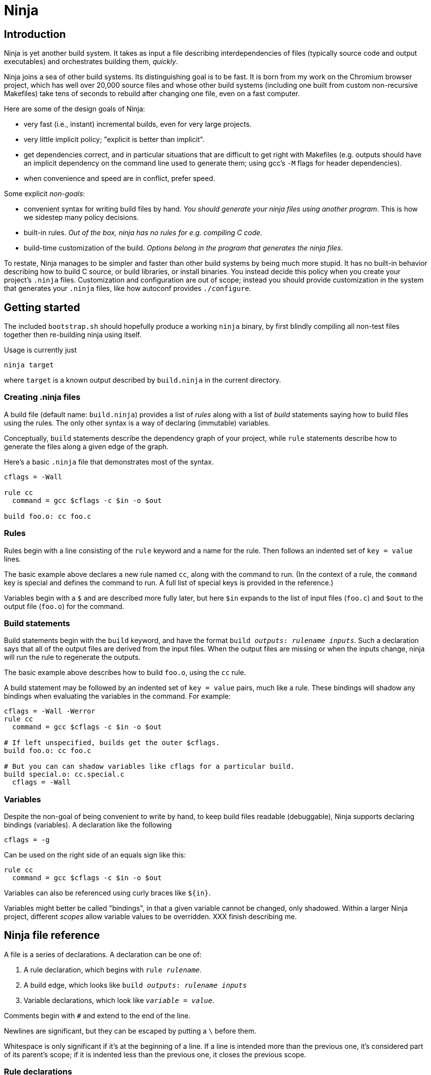 Ninja
=====

Introduction
------------

Ninja is yet another build system.  It takes as input a file
describing interdependencies of files (typically source code and
output executables) and orchestrates building them, _quickly_.

Ninja joins a sea of other build systems.  Its distinguishing goal is
to be fast.  It is born from my work on the Chromium browser project,
which has well over 20,000 source files and whose other build systems
(including one built from custom non-recursive Makefiles) take tens of
seconds to rebuild after changing one file, even on a fast computer.

Here are some of the design goals of Ninja:

* very fast (i.e., instant) incremental builds, even for very large
  projects.

* very little implicit policy; "explicit is better than implicit".

* get dependencies correct, and in particular situations that are
  difficult to get right with Makefiles (e.g. outputs should have an
  implicit dependency on the command line used to generate them; using
  gcc's `-M` flags for header dependencies).

* when convenience and speed are in conflict, prefer speed.

Some explicit _non-goals_:

* convenient syntax for writing build files by hand.  _You should
  generate your ninja files using another program_.  This is how we
  sidestep many policy decisions.

* built-in rules. _Out of the box, ninja has no rules for
  e.g. compiling C code._

* build-time customization of the build. _Options belong in
  the program that generates the ninja files_.

To restate, Ninja manages to be simpler and faster than other build
systems by being much more stupid.  It has no built-in behavior
describing how to build C source, or build libraries, or install
binaries.  You instead decide this policy when you create your
project's `.ninja` files.  Customization and configuration are out of
scope; instead you should provide customization in the system that
generates your `.ninja` files, like how autoconf provides
`./configure`.

Getting started
---------------

The included `bootstrap.sh` should hopefully produce a working `ninja`
binary, by first blindly compiling all non-test files together then
re-building ninja using itself.

Usage is currently just

----------------
ninja target
----------------

where `target` is a known output described by `build.ninja` in the
current directory.

Creating .ninja files
~~~~~~~~~~~~~~~~~~~~~
A build file (default name: `build.ninja`) provides a list of _rules_
along with a list of _build_ statements saying how to build files
using the rules.  The only other syntax is a way of declaring
(immutable) variables.

Conceptually, `build` statements describe the dependency graph of your
project, while `rule` statements describe how to generate the files
along a given edge of the graph.

Here's a basic `.ninja` file that demonstrates most of the syntax.

---------------------------------
cflags = -Wall

rule cc
  command = gcc $cflags -c $in -o $out

build foo.o: cc foo.c
---------------------------------

Rules
~~~~~

Rules begin with a line consisting of the `rule` keyword and a name
for the rule.  Then follows an indented set of `key = value` lines.

The basic example above declares a new rule named `cc`, along with the
command to run.  (In the context of a rule, the `command` key is
special and defines the command to run.  A full list of special keys
is provided in the reference.)

Variables begin with a `$` and are described more fully later, but
here `$in` expands to the list of input files (`foo.c`) and `$out` to
the output file (`foo.o`) for the command.


Build statements
~~~~~~~~~~~~~~~~

Build statements begin with the `build` keyword, and have the format
+build _outputs_: _rulename_ _inputs_+.  Such a declaration says that
all of the output files are derived from the input files.  When the output
files are missing or when the inputs change, ninja will run the rule
to regenerate the outputs.

The basic example above describes how to build `foo.o`, using the `cc`
rule.

A build statement may be followed by an indented set of `key = value`
pairs, much like a rule.  These bindings will shadow any bindings when
evaluating the variables in the command.  For example:

----------------
cflags = -Wall -Werror
rule cc
  command = gcc $cflags -c $in -o $out

# If left unspecified, builds get the outer $cflags.
build foo.o: cc foo.c

# But you can can shadow variables like cflags for a particular build.
build special.o: cc.special.c
  cflags = -Wall
----------------


Variables
~~~~~~~~~
Despite the non-goal of being convenient to write by hand, to keep
build files readable (debuggable), Ninja supports declaring bindings
(variables).  A declaration like the following

----------------
cflags = -g
----------------

Can be used on the right side of an equals sign like this:

----------------
rule cc
  command = gcc $cflags -c $in -o $out
----------------

Variables can also be referenced using curly braces like `${in}`.

Variables might better be called "bindings", in that a given variable
cannot be changed, only shadowed.  Within a larger Ninja project,
different _scopes_ allow variable values to be overridden.  XXX finish
describing me.

Ninja file reference
--------------------
A file is a series of declarations.  A declaration can be one of:

1. A rule declaration, which begins with +rule _rulename_+.
2. A build edge, which looks like +build _outputs_: _rulename_ _inputs_+
3. Variable declarations, which look like +_variable_ = _value_+.

Comments begin with `#` and extend to the end of the line.

Newlines are significant, but they can be escaped by putting a `\`
before them.

Whitespace is only significant if it's at the beginning of a line.  If
a line is intended more than the previous one, it's considered part of
its parent's scope; if it is indented less than the previous one, it
closes the previous scope.

Rule declarations
~~~~~~~~~~~~~~~~~

A `rule` block contains a list of `key = value` declarations that
affect the processing of the rule.  Here is a full list of special
keys.

`command` (_required_):: the command line to run.

`depfile`:: path to an optional `Makefile` that contains _implicit
  dependencies_.  Implicit dependencies are inputs to a build that are
  not given on the command line; the best example is how `gcc` has the
  `-M` family of flags to output the list of headers a given `.c` file
  depends on.
+
----
rule cc
  depfile = $out.d
  command = gcc -MMD -MF $out.d [other gcc flags here]
----

`description`:: a short description of the command, used to pretty-print
  the command as it's running.  _XXX not implemented yet_.

Special variables
~~~~~~~~~~~~~~~~~
`builddir` is a directory for intermediate build output.  (The name
comes from autoconf.)  It is special in a few ways:

1. It gets a shorter alias: `@`.
2. It is implicitly a directory and has a `/` appended if needed.
3. It may be used in the filenames of a `build` line.

You must still be explicit in your rules.  In the following
example, the files prefixed with `@` will end up in the `out/`
subdirectory.

----------------
builddir = out
build @intermediate_file: combine @generated_file source_file

# Equivalent rule:
# build out/intermediate_file: combine out/generated_file source_file
----------------

XXX I hacked in a special `$root` only understood in builddir -- fix
the semantics here, is this path relative or absolute?

Evaluation and scoping
~~~~~~~~~~~~~~~~~~~~~~
XXX talk about where variables live, nested scopes etc
